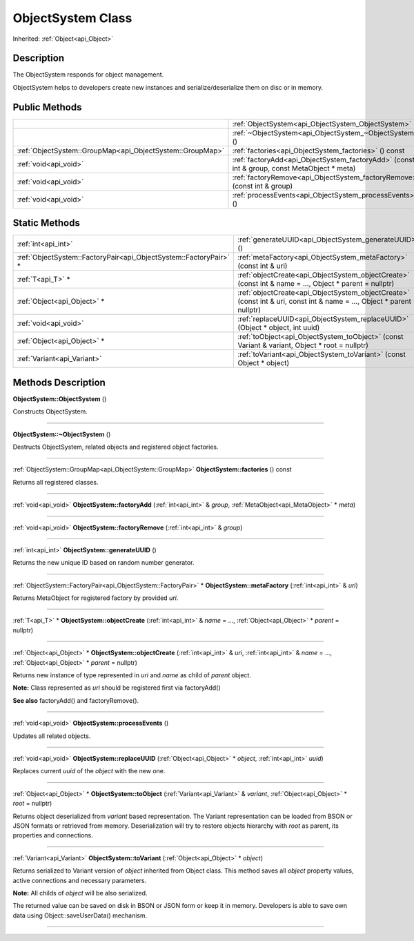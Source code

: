.. _api_ObjectSystem:
ObjectSystem Class
================

Inherited: :ref:`Object<api_Object>`

.. _api_ObjectSystem_description:
Description
-----------

The ObjectSystem responds for object management.

ObjectSystem helps to developers create new instances and serialize/deserialize them on disc or in memory.



.. _api_ObjectSystem_public:
Public Methods
--------------

+-----------------------------------------------------------+---------------------------------------------------------------------------------------------+
|                                                           | :ref:`ObjectSystem<api_ObjectSystem_ObjectSystem>` ()                                       |
+-----------------------------------------------------------+---------------------------------------------------------------------------------------------+
|                                                           | :ref:`~ObjectSystem<api_ObjectSystem_~ObjectSystem>` ()                                     |
+-----------------------------------------------------------+---------------------------------------------------------------------------------------------+
| :ref:`ObjectSystem::GroupMap<api_ObjectSystem::GroupMap>` | :ref:`factories<api_ObjectSystem_factories>` () const                                       |
+-----------------------------------------------------------+---------------------------------------------------------------------------------------------+
|                                     :ref:`void<api_void>` | :ref:`factoryAdd<api_ObjectSystem_factoryAdd>` (const int & group, const MetaObject * meta) |
+-----------------------------------------------------------+---------------------------------------------------------------------------------------------+
|                                     :ref:`void<api_void>` | :ref:`factoryRemove<api_ObjectSystem_factoryRemove>` (const int & group)                    |
+-----------------------------------------------------------+---------------------------------------------------------------------------------------------+
|                                     :ref:`void<api_void>` | :ref:`processEvents<api_ObjectSystem_processEvents>` ()                                     |
+-----------------------------------------------------------+---------------------------------------------------------------------------------------------+

.. _api_ObjectSystem_static:
Static Methods
--------------

+-------------------------------------------------------------------+-------------------------------------------------------------------------------------------------------------------------+
|                                               :ref:`int<api_int>` | :ref:`generateUUID<api_ObjectSystem_generateUUID>` ()                                                                   |
+-------------------------------------------------------------------+-------------------------------------------------------------------------------------------------------------------------+
| :ref:`ObjectSystem::FactoryPair<api_ObjectSystem::FactoryPair>` * | :ref:`metaFactory<api_ObjectSystem_metaFactory>` (const int & uri)                                                      |
+-------------------------------------------------------------------+-------------------------------------------------------------------------------------------------------------------------+
|                                                 :ref:`T<api_T>` * | :ref:`objectCreate<api_ObjectSystem_objectCreate>` (const int & name = ..., Object * parent = nullptr)                  |
+-------------------------------------------------------------------+-------------------------------------------------------------------------------------------------------------------------+
|                                       :ref:`Object<api_Object>` * | :ref:`objectCreate<api_ObjectSystem_objectCreate>` (const int & uri, const int & name = ..., Object * parent = nullptr) |
+-------------------------------------------------------------------+-------------------------------------------------------------------------------------------------------------------------+
|                                             :ref:`void<api_void>` | :ref:`replaceUUID<api_ObjectSystem_replaceUUID>` (Object * object, int  uuid)                                           |
+-------------------------------------------------------------------+-------------------------------------------------------------------------------------------------------------------------+
|                                       :ref:`Object<api_Object>` * | :ref:`toObject<api_ObjectSystem_toObject>` (const Variant & variant, Object * root = nullptr)                           |
+-------------------------------------------------------------------+-------------------------------------------------------------------------------------------------------------------------+
|                                       :ref:`Variant<api_Variant>` | :ref:`toVariant<api_ObjectSystem_toVariant>` (const Object * object)                                                    |
+-------------------------------------------------------------------+-------------------------------------------------------------------------------------------------------------------------+

.. _api_ObjectSystem_methods:
Methods Description
-------------------

.. _api_ObjectSystem_ObjectSystem:

**ObjectSystem::ObjectSystem** ()

Constructs ObjectSystem.

----

.. _api_ObjectSystem_~ObjectSystem:

**ObjectSystem::~ObjectSystem** ()

Destructs ObjectSystem, related objects and registered object factories.

----

.. _api_ObjectSystem_factories:

:ref:`ObjectSystem::GroupMap<api_ObjectSystem::GroupMap>`  **ObjectSystem::factories** () const

Returns all registered classes.

----

.. _api_ObjectSystem_factoryAdd:

:ref:`void<api_void>`  **ObjectSystem::factoryAdd** (:ref:`int<api_int>` & *group*, :ref:`MetaObject<api_MetaObject>` * *meta*)

----

.. _api_ObjectSystem_factoryRemove:

:ref:`void<api_void>`  **ObjectSystem::factoryRemove** (:ref:`int<api_int>` & *group*)

----

.. _api_ObjectSystem_generateUUID:

:ref:`int<api_int>`  **ObjectSystem::generateUUID** ()

Returns the new unique ID based on random number generator.

----

.. _api_ObjectSystem_metaFactory:

:ref:`ObjectSystem::FactoryPair<api_ObjectSystem::FactoryPair>` * **ObjectSystem::metaFactory** (:ref:`int<api_int>` & *uri*)

Returns MetaObject for registered factory by provided *uri*.

----

.. _api_ObjectSystem_objectCreate:

:ref:`T<api_T>` * **ObjectSystem::objectCreate** (:ref:`int<api_int>` & *name* = ..., :ref:`Object<api_Object>` * *parent* = nullptr)

----

.. _api_ObjectSystem_objectCreate:

:ref:`Object<api_Object>` * **ObjectSystem::objectCreate** (:ref:`int<api_int>` & *uri*, :ref:`int<api_int>` & *name* = ..., :ref:`Object<api_Object>` * *parent* = nullptr)

Returns new instance of type represented in *uri* and *name* as child of *parent* object.

**Note:** Class represented as *uri* should be registered first via factoryAdd()

**See also** factoryAdd() and factoryRemove().

----

.. _api_ObjectSystem_processEvents:

:ref:`void<api_void>`  **ObjectSystem::processEvents** ()

Updates all related objects.

----

.. _api_ObjectSystem_replaceUUID:

:ref:`void<api_void>`  **ObjectSystem::replaceUUID** (:ref:`Object<api_Object>` * *object*, :ref:`int<api_int>`  *uuid*)

Replaces current *uuid* of the *object* with the new one.

----

.. _api_ObjectSystem_toObject:

:ref:`Object<api_Object>` * **ObjectSystem::toObject** (:ref:`Variant<api_Variant>` & *variant*, :ref:`Object<api_Object>` * *root* = nullptr)

Returns object deserialized from *variant* based representation. The Variant representation can be loaded from BSON or JSON formats or retrieved from memory. Deserialization will try to restore objects hierarchy with *root* as parent, its properties and connections.

----

.. _api_ObjectSystem_toVariant:

:ref:`Variant<api_Variant>`  **ObjectSystem::toVariant** (:ref:`Object<api_Object>` * *object*)

Returns serialized to Variant version of *object* inherited from Object class. This method saves all *object* property values, active connections and necessary parameters.

**Note:** All childs of *object* will be also serialized.

The returned value can be saved on disk in BSON or JSON form or keep it in memory. Developers is able to save own data using Object::saveUserData() mechanism.

----


